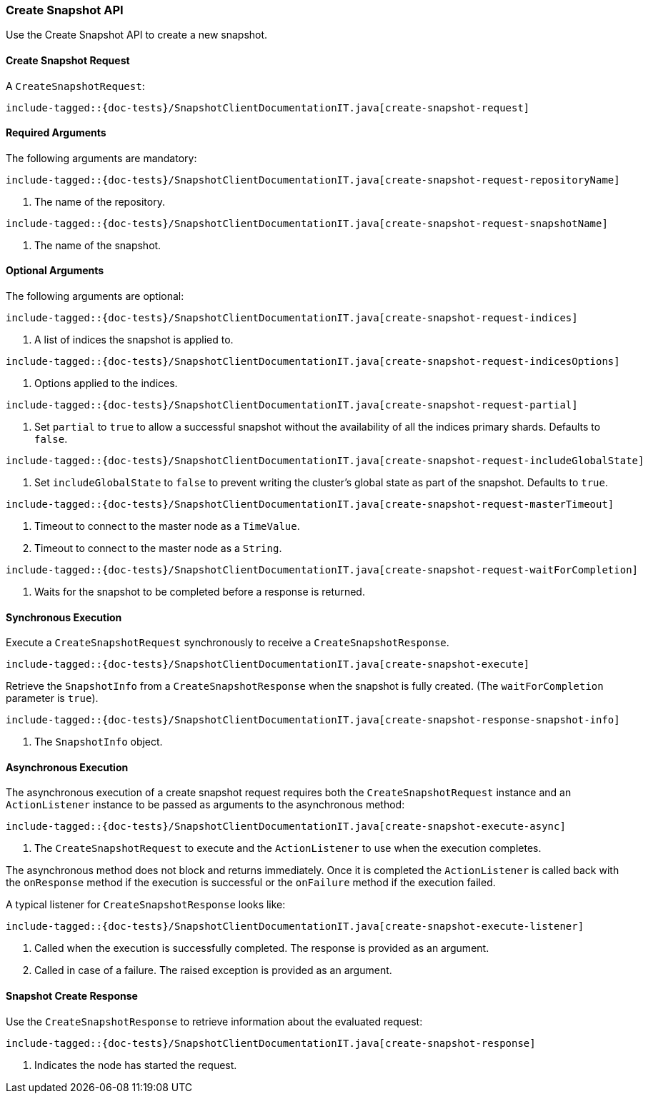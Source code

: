 [[java-rest-high-snapshot-create-snapshot]]
=== Create Snapshot API

Use the Create Snapshot API to create a new snapshot.

[[java-rest-high-snapshot-create-snapshot-request]]
==== Create Snapshot Request

A `CreateSnapshotRequest`:

["source","java",subs="attributes,callouts,macros"]
--------------------------------------------------
include-tagged::{doc-tests}/SnapshotClientDocumentationIT.java[create-snapshot-request]
--------------------------------------------------

==== Required Arguments
The following arguments are mandatory:

["source","java",subs="attributes,callouts,macros"]
--------------------------------------------------
include-tagged::{doc-tests}/SnapshotClientDocumentationIT.java[create-snapshot-request-repositoryName]
--------------------------------------------------
<1> The name of the repository.

["source","java",subs="attributes,callouts,macros"]
--------------------------------------------------
include-tagged::{doc-tests}/SnapshotClientDocumentationIT.java[create-snapshot-request-snapshotName]
--------------------------------------------------
<1> The name of the snapshot.

==== Optional Arguments
The following arguments are optional:

["source","java",subs="attributes,callouts,macros"]
--------------------------------------------------
include-tagged::{doc-tests}/SnapshotClientDocumentationIT.java[create-snapshot-request-indices]
--------------------------------------------------
<1> A list of indices the snapshot is applied to.

["source","java",subs="attributes,callouts,macros"]
--------------------------------------------------
include-tagged::{doc-tests}/SnapshotClientDocumentationIT.java[create-snapshot-request-indicesOptions]
--------------------------------------------------
<1> Options applied to the indices.

["source","java",subs="attributes,callouts,macros"]
--------------------------------------------------
include-tagged::{doc-tests}/SnapshotClientDocumentationIT.java[create-snapshot-request-partial]
--------------------------------------------------
<1> Set `partial` to `true` to allow a successful snapshot without the
availability of all the indices primary shards. Defaults to `false`.

["source","java",subs="attributes,callouts,macros"]
--------------------------------------------------
include-tagged::{doc-tests}/SnapshotClientDocumentationIT.java[create-snapshot-request-includeGlobalState]
--------------------------------------------------
<1> Set `includeGlobalState` to `false` to prevent writing the cluster's global
state as part of the snapshot. Defaults to `true`.

["source","java",subs="attributes,callouts,macros"]
--------------------------------------------------
include-tagged::{doc-tests}/SnapshotClientDocumentationIT.java[create-snapshot-request-masterTimeout]
--------------------------------------------------
<1> Timeout to connect to the master node as a `TimeValue`.
<2> Timeout to connect to the master node as a `String`.

["source","java",subs="attributes,callouts,macros"]
--------------------------------------------------
include-tagged::{doc-tests}/SnapshotClientDocumentationIT.java[create-snapshot-request-waitForCompletion]
--------------------------------------------------
<1> Waits for the snapshot to be completed before a response is returned.

[[java-rest-high-snapshot-create-snapshot-sync]]
==== Synchronous Execution

Execute a `CreateSnapshotRequest` synchronously to receive a `CreateSnapshotResponse`.

["source","java",subs="attributes,callouts,macros"]
--------------------------------------------------
include-tagged::{doc-tests}/SnapshotClientDocumentationIT.java[create-snapshot-execute]
--------------------------------------------------

Retrieve the `SnapshotInfo` from a `CreateSnapshotResponse` when the snapshot is fully created.
(The `waitForCompletion` parameter is `true`).

["source","java",subs="attributes,callouts,macros"]
--------------------------------------------------
include-tagged::{doc-tests}/SnapshotClientDocumentationIT.java[create-snapshot-response-snapshot-info]
--------------------------------------------------
<1> The `SnapshotInfo` object.

[[java-rest-high-snapshot-create-snapshot-async]]
==== Asynchronous Execution

The asynchronous execution of a create snapshot request requires both the
`CreateSnapshotRequest` instance and an `ActionListener` instance to be
passed as arguments to the asynchronous method:

["source","java",subs="attributes,callouts,macros"]
--------------------------------------------------
include-tagged::{doc-tests}/SnapshotClientDocumentationIT.java[create-snapshot-execute-async]
--------------------------------------------------
<1> The `CreateSnapshotRequest` to execute and the `ActionListener` to use when
the execution completes.

The asynchronous method does not block and returns immediately. Once it is
completed the `ActionListener` is called back with the `onResponse` method
if the execution is successful or the `onFailure` method if the execution
failed.

A typical listener for `CreateSnapshotResponse` looks like:

["source","java",subs="attributes,callouts,macros"]
--------------------------------------------------
include-tagged::{doc-tests}/SnapshotClientDocumentationIT.java[create-snapshot-execute-listener]
--------------------------------------------------
<1> Called when the execution is successfully completed. The response is
provided as an argument.
<2> Called in case of a failure. The raised exception is provided as an
argument.

[[java-rest-high-snapshot-create-snapshot-response]]
==== Snapshot Create Response

Use the `CreateSnapshotResponse` to retrieve information about the evaluated
request:

["source","java",subs="attributes,callouts,macros"]
--------------------------------------------------
include-tagged::{doc-tests}/SnapshotClientDocumentationIT.java[create-snapshot-response]
--------------------------------------------------
<1> Indicates the node has started the request.
